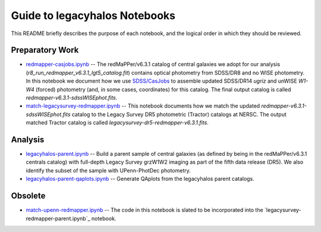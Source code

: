 Guide to legacyhalos Notebooks
==============================

This README briefly describes the purpose of each notebook, and the logical
order in which they should be reviewed.

Preparatory Work
----------------

* `redmapper-casjobs.ipynb`_ -- The redMaPPer/v6.3.1 catalog of central galaxies
  we adopt for our analysis (*r8_run_redmapper_v6.3.1_lgt5_catalog.fit*)
  contains optical photometry from SDSS/DR8 and no WISE photometry.  In this
  notebook we document how we use `SDSS/CasJobs`_ to assemble updated SDSS/DR14
  *ugriz* and unWISE *W1-W4* (forced) photometry (and, in some cases,
  coordinates) for this catalog.  The final output catalog is called
  *redmapper-v6.3.1-sdssWISEphot.fits*.

* `match-legacysurvey-redmapper.ipynb`_ -- This notebook documents how we match
  the updated *redmapper-v6.3.1-sdssWISEphot.fits* catalog to the Legacy Survey
  DR5 photometric (Tractor) catalogs at NERSC.  The output matched Tractor
  catalog is called *legacysurvey-dr5-redmapper-v6.3.1.fits*. 

Analysis
--------
* `legacyhalos-parent.ipynb`_ -- Build a parent sample of central galaxies (as
  defined by being in the redMaPPer/v6.3.1 centrals catalog) with full-depth
  Legacy Survey grzW1W2 imaging as part of the fifth data release (DR5).  We
  also identify the subset of the sample with UPenn-PhotDec photometry.

* `legacyhalos-parent-qaplots.ipynb`_ -- Generate QAplots from the legacyhalos
  parent catalogs. 

Obsolete
--------
* `match-upenn-redmapper.ipynb`_ -- The code in this notebook is slated to be
  incorporated into the `legacysurvey-redmapper-parent.ipynb`_ notebook.


.. _`SDSS/CasJobs`: http://skyserver.sdss.org/CasJobs

.. _`redmapper-casjobs.ipynb`: https://github.com/moustakas/legacyhalos/blob/master/nb/redmapper-casjobs.ipynb 

.. _`match-legacysurvey-redmapper.ipynb`: https://github.com/moustakas/legacyhalos/blob/master/nb/match-legacysurvey-redmapper.ipynb

.. _`legacyhalos-parent.ipynb`: https://github.com/moustakas/legacyhalos/blob/master/nb/legacyhalos-parent.ipynb

.. _`legacyhalos-parent-qaplots.ipynb`: https://github.com/moustakas/legacyhalos/blob/master/nb/legacyhalos-parent-qaplots.ipynb


.. _`match-upenn-redmapper.ipynb`: https://github.com/moustakas/legacyhalos/blob/master/nb/match-upenn-redmapper.ipynb
